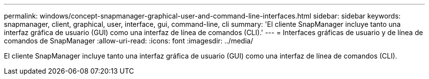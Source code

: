 ---
permalink: windows/concept-snapmanager-graphical-user-and-command-line-interfaces.html 
sidebar: sidebar 
keywords: snapmanager, client, graphical, user, interface, gui, command-line, cli 
summary: 'El cliente SnapManager incluye tanto una interfaz gráfica de usuario (GUI) como una interfaz de línea de comandos (CLI).' 
---
= Interfaces gráficas de usuario y de línea de comandos de SnapManager
:allow-uri-read: 
:icons: font
:imagesdir: ../media/


[role="lead"]
El cliente SnapManager incluye tanto una interfaz gráfica de usuario (GUI) como una interfaz de línea de comandos (CLI).
